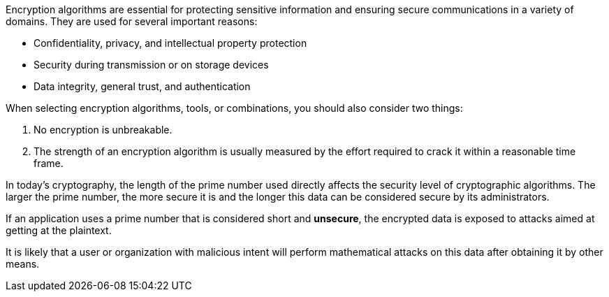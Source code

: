 Encryption algorithms are essential for protecting sensitive information and
ensuring secure communications in a variety of domains. They are used for
several important reasons:

* Confidentiality, privacy, and intellectual property protection
* Security during transmission or on storage devices
* Data integrity, general trust, and authentication

When selecting encryption algorithms, tools, or combinations, you should also
consider two things:

1. No encryption is unbreakable.
2. The strength of an encryption algorithm is usually measured by the effort required to crack it within a reasonable time frame.

In today's cryptography, the length of the prime number used directly affects
the security level of cryptographic algorithms. The larger the prime number,
the more secure it is and the longer this data can be considered secure by its
administrators.

If an application uses a prime number that is considered short and *unsecure*,
the encrypted data is exposed to attacks aimed at getting at the plaintext.

It is likely that a user or organization with malicious intent will perform
mathematical attacks on this data after obtaining it by other means.


